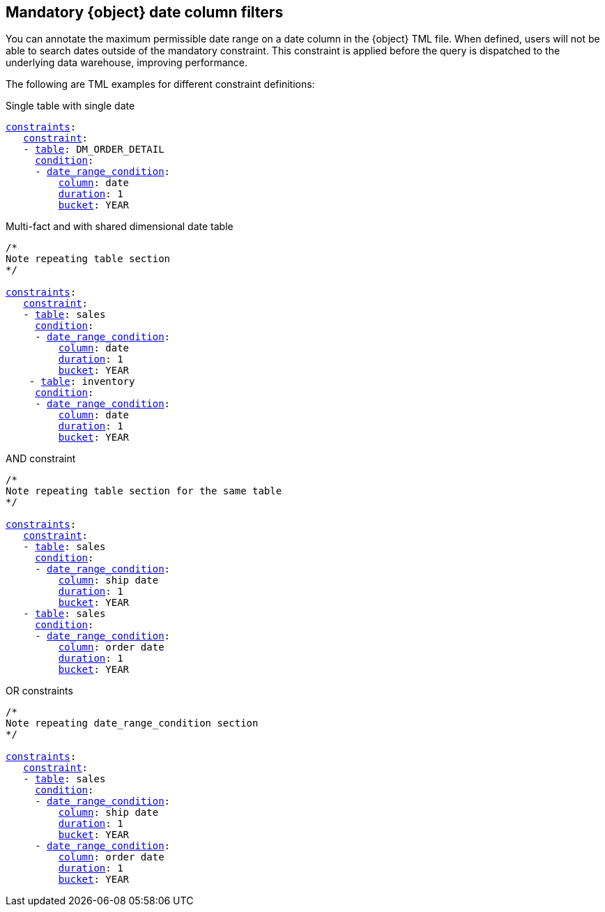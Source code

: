 [#mandatory]
== Mandatory {object} date column filters

You can annotate the maximum permissible date range on a date column in the {object} TML file. When defined, users will not be able to search dates outside of the mandatory constraint. This constraint is applied before the query is dispatched to the underlying data warehouse, improving performance.

The following are TML examples for different constraint definitions:

.Single table with single date
[subs=+macros]
[source,TML]
----
<<constraints,constraints>>:
   <<constraint,constraint>>:
   - <<table,table>>: DM_ORDER_DETAIL
     <<condition,condition>>:
     - <<date_range_condition,date_range_condition>>:
         <<column,column>>: date
         <<duration,duration>>: 1
         <<bucket,bucket>>: YEAR
----

.Multi-fact and with shared dimensional date table
[subs=+macros]
....
/*
Note repeating table section
*/

<<constraints,constraints>>:
   <<constraint,constraint>>:
   - <<table,table>>: sales
     <<condition,condition>>:
     - <<date_range_condition,date_range_condition>>:
         <<column,column>>: date
         <<duration,duration>>: 1
         <<bucket,bucket>>: YEAR
    - <<table,table>>: inventory
     <<condition,condition>>:
     - <<date_range_condition,date_range_condition>>:
         <<column,column>>: date
         <<duration,duration>>: 1
         <<bucket,bucket>>: YEAR
....

.AND constraint
[subs=+macros]
....
/*
Note repeating table section for the same table
*/

<<constraints,constraints>>:
   <<constraint,constraint>>:
   - <<table,table>>: sales
     <<condition,condition>>:
     - <<date_range_condition,date_range_condition>>:
         <<column,column>>: ship date
         <<duration,duration>>: 1
         <<bucket,bucket>>: YEAR
   - <<table,table>>: sales
     <<condition,condition>>:
     - <<date_range_condition,date_range_condition>>:
         <<column,column>>: order date
         <<duration,duration>>: 1
         <<bucket,bucket>>: YEAR
....


.OR constraints
[subs=+macros]
....
/*
Note repeating date_range_condition section
*/

<<constraints,constraints>>:
   <<constraint,constraint>>:
   - <<table,table>>: sales
     <<condition,condition>>:
     - <<date_range_condition,date_range_condition>>:
         <<column,column>>: ship date
         <<duration,duration>>: 1
         <<bucket,bucket>>: YEAR
     - <<date_range_condition,date_range_condition>>:
         <<column,column>>: order date
         <<duration,duration>>: 1
         <<bucket,bucket>>: YEAR
....